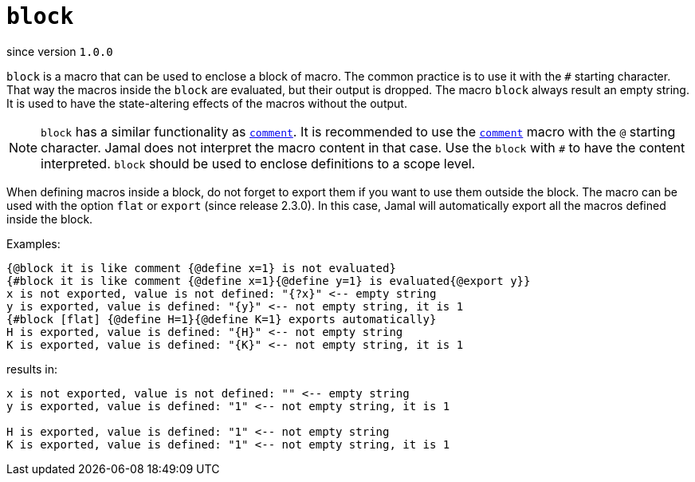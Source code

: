 
= `block`

since version `1.0.0`



`block` is a macro that can be used to enclose a block of macro.
The common practice is to use it with the `#` starting character.
That way the macros inside the `block` are evaluated, but their output is dropped.
The macro `block` always result an empty string.
It is used to have the state-altering effects of the macros without the output.


NOTE: `block` has a similar functionality as <<comment,`comment`>>.
It is recommended to use the <<comment,`comment`>> macro with the `@` starting character.
Jamal does not interpret the macro content in that case.
Use the `block` with `#` to have the content interpreted.
`block` should be used to enclose definitions to a scope level.

When defining macros inside a block, do not forget to export them if you want to use them outside the block.
The macro can be used with the option `flat` or `export` (since release 2.3.0).
In this case, Jamal will automatically export all the macros defined inside the block.

Examples:

[source]
----
{@block it is like comment {@define x=1} is not evaluated}
{#block it is like comment {@define x=1}{@define y=1} is evaluated{@export y}}
x is not exported, value is not defined: "{?x}" <-- empty string
y is exported, value is defined: "{y}" <-- not empty string, it is 1
{#block [flat] {@define H=1}{@define K=1} exports automatically}
H is exported, value is defined: "{H}" <-- not empty string
K is exported, value is defined: "{K}" <-- not empty string, it is 1
----

results in:

[source]
----
x is not exported, value is not defined: "" <-- empty string
y is exported, value is defined: "1" <-- not empty string, it is 1

H is exported, value is defined: "1" <-- not empty string
K is exported, value is defined: "1" <-- not empty string, it is 1
----
